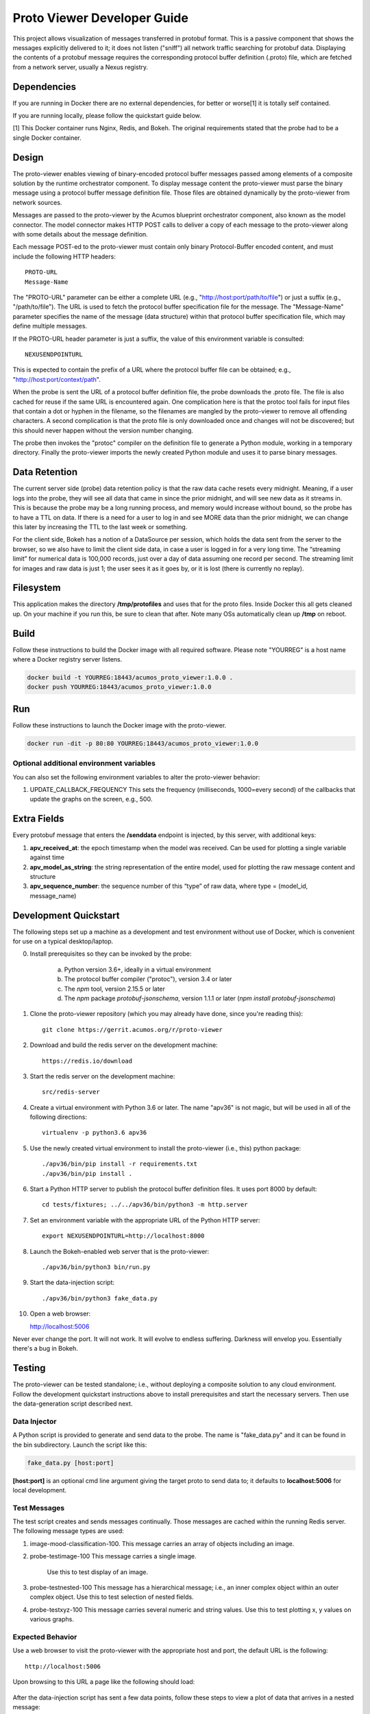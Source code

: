 .. ===============LICENSE_START=======================================================
.. Acumos CC-BY-4.0
.. ===================================================================================
.. Copyright (C) 2017-2018 AT&T Intellectual Property & Tech Mahindra. All rights reserved.
.. ===================================================================================
.. This Acumos documentation file is distributed by AT&T and Tech Mahindra
.. under the Creative Commons Attribution 4.0 International License (the "License");
.. you may not use this file except in compliance with the License.
.. You may obtain a copy of the License at
..
..      http://creativecommons.org/licenses/by/4.0
..
.. This file is distributed on an "AS IS" BASIS,
.. WITHOUT WARRANTIES OR CONDITIONS OF ANY KIND, either express or implied.
.. See the License for the specific language governing permissions and
.. limitations under the License.
.. ===============LICENSE_END=========================================================

============================
Proto Viewer Developer Guide
============================

This project allows visualization of messages transferred in protobuf format.
This is a passive component that shows the messages explicitly delivered to it; 
it does not listen ("sniff") all network traffic searching for protobuf data.
Displaying the contents of a protobuf message requires the corresponding protocol 
buffer definition (.proto) file, which are fetched from a network server,
usually a Nexus registry.

Dependencies
============

If you are running in Docker there are no external dependencies, for better or worse[1] it is totally self contained.

If you are running locally, please follow the quickstart guide below.

[1] This Docker container runs Nginx, Redis, and Bokeh. The original requirements stated that the probe had to be a single Docker container.

Design
======

The proto-viewer enables viewing of binary-encoded protocol buffer messages
passed among elements of a composite solution by the runtime orchestrator
component. To display message content the proto-viewer must parse the binary
message using a protocol buffer message definition file. Those files are obtained
dynamically by the proto-viewer from network sources.

Messages are passed to the proto-viewer by the Acumos blueprint orchestrator
component, also known as the model connector.  The model connector makes HTTP POST
calls to deliver a copy of each message to the proto-viewer along with some details
about the message definition.

Each message POST-ed to the proto-viewer must contain only binary Protocol-Buffer
encoded content, and must include the following HTTP headers::

    PROTO-URL
    Message-Name

The "PROTO-URL" parameter can be either a complete URL (e.g., "http://host:port/path/to/file")
or just a suffix (e.g., "/path/to/file").  The URL is used to fetch the protocol
buffer specification file for the message.  The "Message-Name" parameter specifies the
name of the message (data structure) within that protocol buffer specification file,
which may define multiple messages.

If the PROTO-URL header parameter is just a suffix, the value of this environment
variable is consulted::

    NEXUSENDPOINTURL

This is expected to contain the prefix of a URL where the protocol buffer file can be
obtained; e.g., "http://host:port/context/path".

When the probe is sent the URL of a protocol buffer definition file, the probe
downloads the .proto file. The file is also cached for reuse if the same URL is
encountered again. One complication here is that the protoc tool fails for input
files that contain a dot or hyphen in the filename, so the filenames are mangled
by the proto-viewer to remove all offending characters. A second complication is
that the proto file is only downloaded once and changes will not be discovered;
but this should never happen without the version number changing.

The probe then invokes the "protoc" compiler on the definition file to generate a
Python module, working in a temporary directory.  Finally the proto-viewer imports
the newly created Python module and uses it to parse binary messages.

Data Retention
==============

The current server side (probe) data retention policy is that the raw
data cache resets every midnight. Meaning, if a user logs into the
probe, they will see all data that came in since the prior midnight, and
will see new data as it streams in. This is because the probe may be a
long running process, and memory would increase without bound, so the
probe has to have a TTL on data. If there is a need for a user to log in
and see MORE data than the prior midnight, we can change this later by
increasing the TTL to the last week or something.

For the client side, Bokeh has a notion of a DataSource per session,
which holds the data sent from the server to the browser, so we also
have to limit the client side data, in case a user is logged in for a
very long time. The “streaming limit” for numerical data is 100,000
records, just over a day of data assuming one record per second. The
streaming limit for images and raw data is just 1; the user sees it as
it goes by, or it is lost (there is currently no replay).

Filesystem
==========

This application makes the directory **/tmp/protofiles** and uses that
for the proto files. Inside Docker this all gets cleaned up. On your
machine if you run this, be sure to clean that after. Note many OSs
automatically clean up **/tmp** on reboot.

Build
=====

Follow these instructions to build the Docker image with all required software.
Please note "YOURREG" is a host name where a Docker registry server listens.

.. code:: bash

    docker build -t YOURREG:18443/acumos_proto_viewer:1.0.0 .
    docker push YOURREG:18443/acumos_proto_viewer:1.0.0

Run
===

Follow these instructions to launch the Docker image with the proto-viewer.

.. code:: bash

    docker run -dit -p 80:80 YOURREG:18443/acumos_proto_viewer:1.0.0


Optional additional environment variables
-----------------------------------------

You can also set the following environment variables to alter the proto-viewer behavior:

1. UPDATE_CALLBACK_FREQUENCY
   This sets the frequency (milliseconds, 1000=every second) of the callbacks that update the graphs on the screen, e.g., 500.


Extra Fields
============

Every protobuf message that enters the **/senddata** endpoint is
injected, by this server, with additional keys:

1. **apv_received_at**: the epoch timestamp when the model was received.
   Can be used for plotting a single variable against time
2. **apv_model_as_string**: the string representation of the entire
   model, used for plotting the raw message content and structure
3. **apv_sequence_number**: the sequence number of this “type” of raw
   data, where type = (model_id, message_name)

Development Quickstart
======================

The following steps set up a machine as a development and test environment without use of Docker,
which is convenient for use on a typical desktop/laptop.

0. Install prerequisites so they can be invoked by the probe:

    a. Python version 3.6+, ideally in a virtual environment
    b. The protocol buffer compiler ("protoc"), version 3.4 or later
    c. The `npm` tool, version 2.15.5 or later
    d. The `npm` package `protobuf-jsonschema`, version 1.1.1 or later (`npm install protobuf-jsonschema`)

1. Clone the proto-viewer repository (which you may already have done, since you're reading this)::

    git clone https://gerrit.acumos.org/r/proto-viewer

2. Download and build the redis server on the development machine::

    https://redis.io/download

3. Start the redis server on the development machine::

    src/redis-server

4. Create a virtual environment with Python 3.6 or later.  The name "apv36" is not magic, but will be used in all of the following directions::

    virtualenv -p python3.6 apv36

5. Use the newly created virtual environment to install the proto-viewer (i.e., this) python package::

    ./apv36/bin/pip install -r requirements.txt
    ./apv36/bin/pip install .

6. Start a Python HTTP server to publish the protocol buffer definition files. It uses port 8000 by default::

    cd tests/fixtures; ../../apv36/bin/python3 -m http.server

7. Set an environment variable with the appropriate URL of the Python HTTP server::

    export NEXUSENDPOINTURL=http://localhost:8000

8. Launch the Bokeh-enabled web server that is the proto-viewer::

    ./apv36/bin/python3 bin/run.py

9. Start the data-injection script::

    ./apv36/bin/python3 fake_data.py

10. Open a web browser::

    http://localhost:5006

Never ever change the port. It will not work. It will evolve to endless suffering. Darkness will envelop you. Essentially there's a bug in Bokeh.


Testing
=======

The proto-viewer can be tested standalone; i.e., without deploying a composite
solution to any cloud environment.  Follow the development quickstart instructions
above to install prerequisites and start the necessary servers.  Then use the 
data-generation script described next.

Data Injector
-------------

A Python script is provided to generate and send data to the probe.  The name is
"fake_data.py" and it can be found in the bin subdirectory.  Launch the script like this:

.. code:: bash

    fake_data.py [host:port]

**[host:port]** is an optional cmd line argument giving the target proto
to send data to; it defaults to **localhost:5006** for local development.

Test Messages
-------------

The test script creates and sends messages continually.  Those messages are cached within
the running Redis server.  The following message types are used:

1. image-mood-classification-100.
   This message carries an array of objects including an image.
2. probe-testimage-100
   This message carries a single image.
    Use this to test display of an image.
3. probe-testnested-100
   This message has a hierarchical message; i.e., an inner complex object within an outer complex object.
   Use this to test selection of nested fields.
4. probe-testxyz-100
   This message carries several numeric and string values.
   Use this to test plotting x, y values on various graphs.


Expected Behavior
-----------------

Use a web browser to visit the proto-viewer with the appropriate host and port, the default URL is the following::

    http://localhost:5006
    
Upon browsing to this URL a page like the following should load:

 |img-probe-start|

After the data-injection script has sent a few data points, follow these steps to view a plot of data
that arrives in a nested message:

1. In the Model Selection drop-down, pick item "protobuf_probe_testnested_100proto"
2. In the Message Selection drop-down, pick item "NestOuter"
3. In the Graph Selection drop-down, pick item "scatter"
4. In the X axis drop-down, pick item "i.x : {'type': 'number'}
5. In the Y axis drop-down, pick item "i.y : {'type': 'number'}

The page should change to resemble the following:

 |img-probe-plot|


.. |img-probe-start| image:: probe-start.png
.. |img-probe-plot|  image:: probe-plot.png
